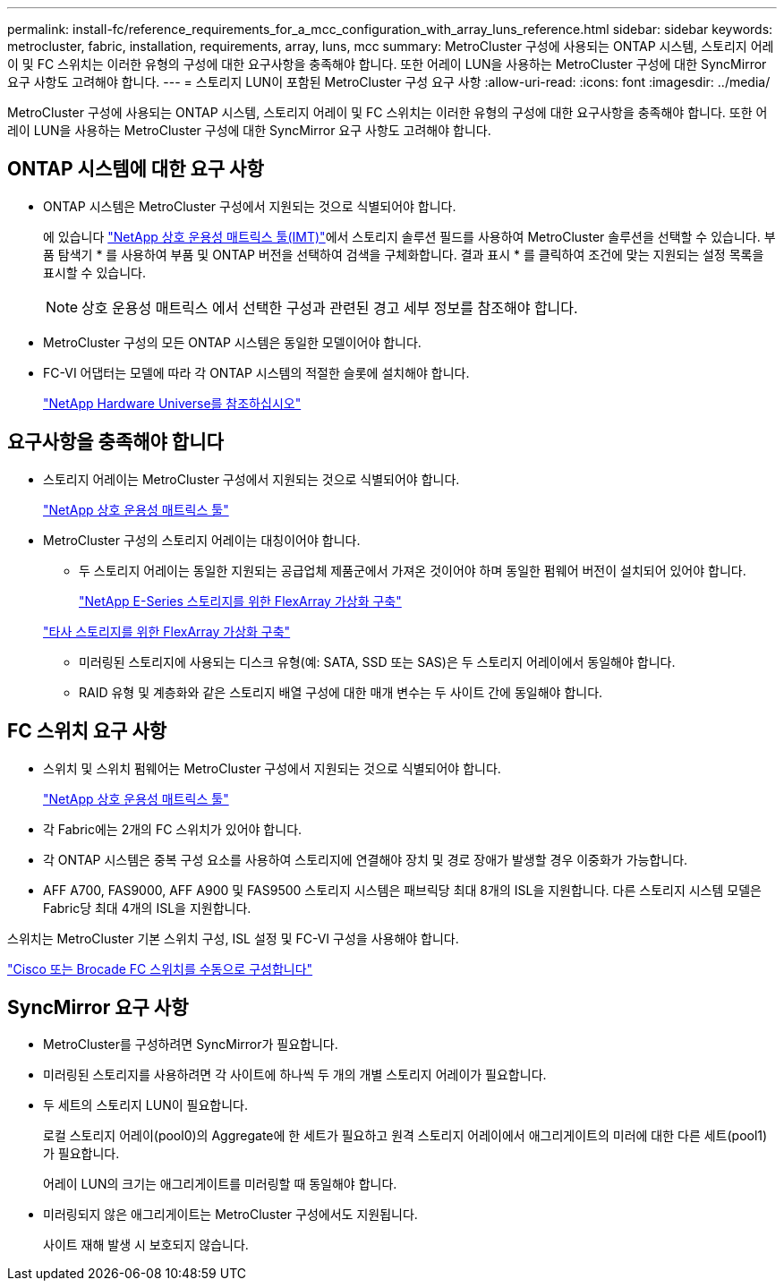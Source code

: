 ---
permalink: install-fc/reference_requirements_for_a_mcc_configuration_with_array_luns_reference.html 
sidebar: sidebar 
keywords: metrocluster, fabric, installation, requirements, array, luns, mcc 
summary: MetroCluster 구성에 사용되는 ONTAP 시스템, 스토리지 어레이 및 FC 스위치는 이러한 유형의 구성에 대한 요구사항을 충족해야 합니다. 또한 어레이 LUN을 사용하는 MetroCluster 구성에 대한 SyncMirror 요구 사항도 고려해야 합니다. 
---
= 스토리지 LUN이 포함된 MetroCluster 구성 요구 사항
:allow-uri-read: 
:icons: font
:imagesdir: ../media/


[role="lead"]
MetroCluster 구성에 사용되는 ONTAP 시스템, 스토리지 어레이 및 FC 스위치는 이러한 유형의 구성에 대한 요구사항을 충족해야 합니다. 또한 어레이 LUN을 사용하는 MetroCluster 구성에 대한 SyncMirror 요구 사항도 고려해야 합니다.



== ONTAP 시스템에 대한 요구 사항

* ONTAP 시스템은 MetroCluster 구성에서 지원되는 것으로 식별되어야 합니다.
+
에 있습니다 https://mysupport.netapp.com/matrix["NetApp 상호 운용성 매트릭스 툴(IMT)"]에서 스토리지 솔루션 필드를 사용하여 MetroCluster 솔루션을 선택할 수 있습니다. 부품 탐색기 * 를 사용하여 부품 및 ONTAP 버전을 선택하여 검색을 구체화합니다. 결과 표시 * 를 클릭하여 조건에 맞는 지원되는 설정 목록을 표시할 수 있습니다.

+

NOTE: 상호 운용성 매트릭스 에서 선택한 구성과 관련된 경고 세부 정보를 참조해야 합니다.

* MetroCluster 구성의 모든 ONTAP 시스템은 동일한 모델이어야 합니다.
* FC-VI 어댑터는 모델에 따라 각 ONTAP 시스템의 적절한 슬롯에 설치해야 합니다.
+
https://hwu.netapp.com["NetApp Hardware Universe를 참조하십시오"]





== 요구사항을 충족해야 합니다

* 스토리지 어레이는 MetroCluster 구성에서 지원되는 것으로 식별되어야 합니다.
+
https://mysupport.netapp.com/matrix["NetApp 상호 운용성 매트릭스 툴"]

* MetroCluster 구성의 스토리지 어레이는 대칭이어야 합니다.
+
** 두 스토리지 어레이는 동일한 지원되는 공급업체 제품군에서 가져온 것이어야 하며 동일한 펌웨어 버전이 설치되어 있어야 합니다.
+
https://docs.netapp.com/ontap-9/topic/com.netapp.doc.vs-ig-es/home.html["NetApp E-Series 스토리지를 위한 FlexArray 가상화 구축"]

+
https://docs.netapp.com/ontap-9/topic/com.netapp.doc.vs-ig-third/home.html["타사 스토리지를 위한 FlexArray 가상화 구축"]

** 미러링된 스토리지에 사용되는 디스크 유형(예: SATA, SSD 또는 SAS)은 두 스토리지 어레이에서 동일해야 합니다.
** RAID 유형 및 계층화와 같은 스토리지 배열 구성에 대한 매개 변수는 두 사이트 간에 동일해야 합니다.






== FC 스위치 요구 사항

* 스위치 및 스위치 펌웨어는 MetroCluster 구성에서 지원되는 것으로 식별되어야 합니다.
+
https://mysupport.netapp.com/matrix["NetApp 상호 운용성 매트릭스 툴"]

* 각 Fabric에는 2개의 FC 스위치가 있어야 합니다.
* 각 ONTAP 시스템은 중복 구성 요소를 사용하여 스토리지에 연결해야 장치 및 경로 장애가 발생할 경우 이중화가 가능합니다.
* AFF A700, FAS9000, AFF A900 및 FAS9500 스토리지 시스템은 패브릭당 최대 8개의 ISL을 지원합니다. 다른 스토리지 시스템 모델은 Fabric당 최대 4개의 ISL을 지원합니다.


스위치는 MetroCluster 기본 스위치 구성, ISL 설정 및 FC-VI 구성을 사용해야 합니다.

link:task_fcsw_configure_the_cisco_or_brocade_fc_switches_manually.html["Cisco 또는 Brocade FC 스위치를 수동으로 구성합니다"]



== SyncMirror 요구 사항

* MetroCluster를 구성하려면 SyncMirror가 필요합니다.
* 미러링된 스토리지를 사용하려면 각 사이트에 하나씩 두 개의 개별 스토리지 어레이가 필요합니다.
* 두 세트의 스토리지 LUN이 필요합니다.
+
로컬 스토리지 어레이(pool0)의 Aggregate에 한 세트가 필요하고 원격 스토리지 어레이에서 애그리게이트의 미러에 대한 다른 세트(pool1)가 필요합니다.

+
어레이 LUN의 크기는 애그리게이트를 미러링할 때 동일해야 합니다.

* 미러링되지 않은 애그리게이트는 MetroCluster 구성에서도 지원됩니다.
+
사이트 재해 발생 시 보호되지 않습니다.


